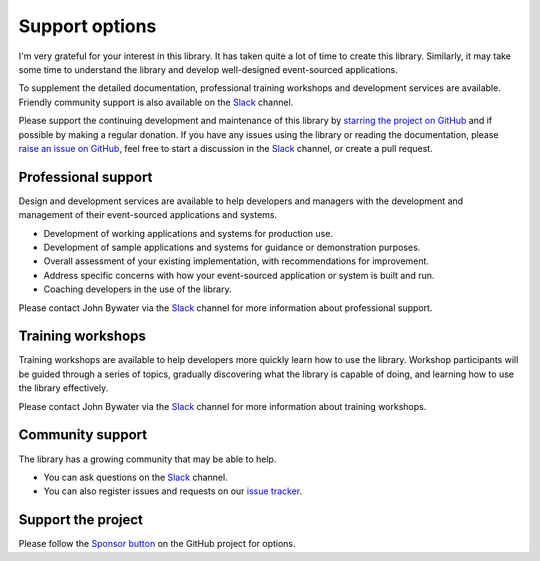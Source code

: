 ===============
Support options
===============

I'm very grateful for your interest in this library. It has taken quite a
lot of time to create this library. Similarly, it may take some time to
understand the library and develop well-designed event-sourced applications.

To supplement the detailed documentation, professional training workshops
and development services are available. Friendly community support is also
available on the Slack_ channel.

Please support the continuing development and maintenance of this library
by `starring the project on GitHub <https://github.com/johnbywater/eventsourcing>`_
and if possible by making a regular donation. If you have any issues using
the library or reading the documentation, please `raise an issue on GitHub
<https://github.com/johnbywater/eventsourcing/issues>`_,
feel free to start a discussion in the Slack_ channel, or create a pull request.


Professional support
====================

Design and development services are available to help developers and managers
with the development and management of their event-sourced applications and systems.

- Development of working applications and systems for production use.
- Development of sample applications and systems for guidance or demonstration purposes.
- Overall assessment of your existing implementation, with recommendations for improvement.
- Address specific concerns with how your event-sourced application or system is built and run.
- Coaching developers in the use of the library.

Please contact John Bywater via the Slack_ channel for more information about professional
support.


Training workshops
==================

Training workshops are available to help developers more
quickly learn how to use the library. Workshop participants
will be guided through a series of topics, gradually discovering
what the library is capable of doing, and learning how to use
the library effectively.

Please contact John Bywater via the Slack_ channel for more information about
training workshops.


Community support
=================

The library has a growing community that may be able to help.

- You can ask questions on the Slack_ channel.

- You can also register issues and requests on our
  `issue tracker <https://github.com/johnbywater/eventsourcing/issues>`__.

.. _Slack: https://join.slack.com/t/eventsourcinginpython/shared_invite/enQtMjczNTc2MzcxNDI0LTJjMmJjYTc3ODQ3M2YwOTMwMDJlODJkMjk3ZmE1MGYyZDM4MjIxODZmYmVkZmJkODRhZDg5N2MwZjk1YzU3NmY>`__.


Support the project
===================

Please follow the `Sponsor button <https://github.com/johnbywater/eventsourcing>`__
on the GitHub project for options.
